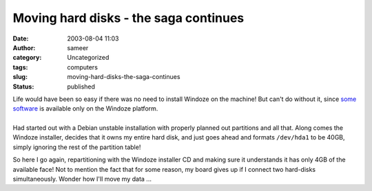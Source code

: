 Moving hard disks - the saga continues
######################################
:date: 2003-08-04 11:03
:author: sameer
:category: Uncategorized
:tags: computers
:slug: moving-hard-disks-the-saga-continues
:status: published

| Life would have been so easy if there was no need to install Windoze on the machine! But can't do without it, since `some software <http://www.celoxica.com/>`__ is available only on the Windoze platform.
| 
| Had started out with a Debian unstable installation with properly planned out partitions and all that. Along comes the Windoze installer, decides that it owns my entire hard disk, and just goes ahead and formats ``/dev/hda1`` to be 40GB, simply ignoring the rest of the partition table!

So here I go again, repartitioning with the Windoze installer CD and making sure it understands it has only 4GB of the available face! Not to mention the fact that for some reason, my board gives up if I connect two hard-disks simultaneously. Wonder how I'll move my data ...
